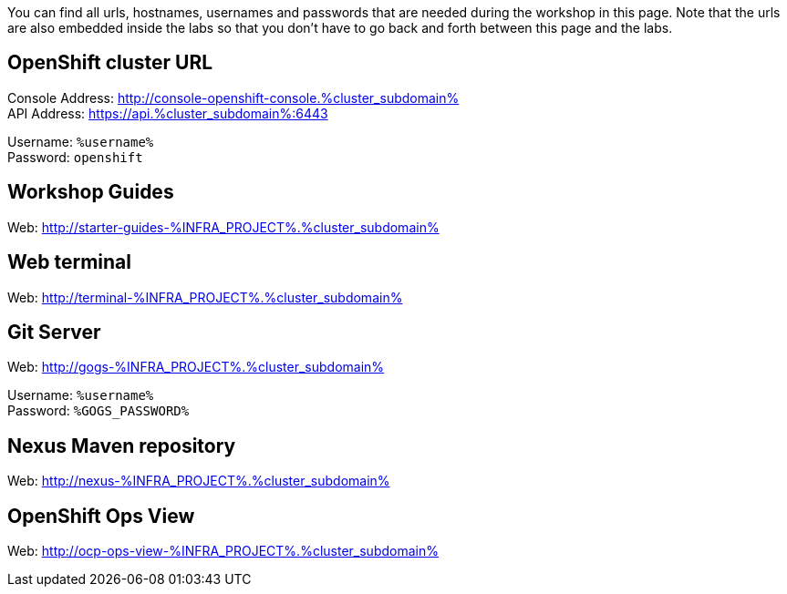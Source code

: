 You can find all urls, hostnames, usernames and passwords that are needed during the workshop in this page. Note that the urls are also embedded inside the labs so that you don't have to go back and forth between this page and the labs.

[#openshift_cluster_url]
== OpenShift cluster URL

Console Address: http://console-openshift-console.%cluster_subdomain% +
API Address: https://api.%cluster_subdomain%:6443 +

Username: `%username%` + 
Password: `openshift` +


[#workshop_guides]
== Workshop Guides

Web: http://starter-guides-%INFRA_PROJECT%.%cluster_subdomain%

[#web_terminal]
== Web terminal

Web: http://terminal-%INFRA_PROJECT%.%cluster_subdomain%

[#git_server]
== Git Server

Web: http://gogs-%INFRA_PROJECT%.%cluster_subdomain%

Username: `%username%` + 
Password: `%GOGS_PASSWORD%` + 

[#nexus_maven_repository]
== Nexus Maven repository

Web: http://nexus-%INFRA_PROJECT%.%cluster_subdomain%

[#openshift_ops_view]
== OpenShift Ops View

Web: http://ocp-ops-view-%INFRA_PROJECT%.%cluster_subdomain%